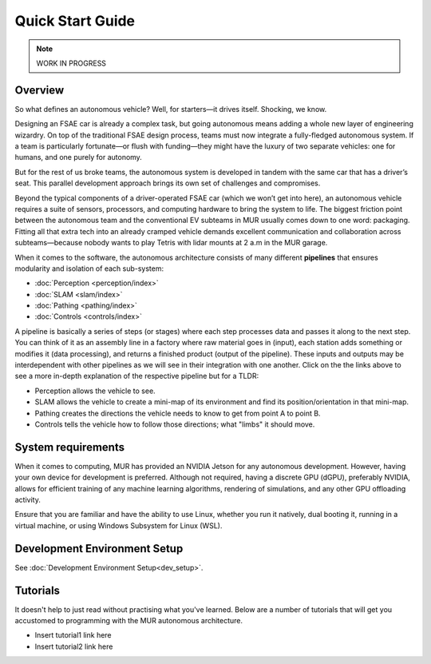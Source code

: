 #################
Quick Start Guide
#################

.. note::
    WORK IN PROGRESS

.. image:: _static/overview1.gif
    :width: 100%

Overview
========

So what defines an autonomous vehicle? Well, for starters—it drives itself. Shocking, we know.

Designing an FSAE car is already a complex task, but going autonomous means adding a whole new layer of engineering wizardry. On top of the traditional FSAE design process, teams must now integrate a fully-fledged autonomous system. If a team is particularly fortunate—or flush with funding—they might have the luxury of two separate vehicles: one for humans, and one purely for autonomy.

But for the rest of us broke teams, the autonomous system is developed in tandem with the same car that has a driver’s seat. This parallel development approach brings its own set of challenges and compromises.

Beyond the typical components of a driver-operated FSAE car (which we won’t get into here), an autonomous vehicle requires a suite of sensors, processors, and computing hardware to bring the system to life. The biggest friction point between the autonomous team and the conventional EV subteams in MUR usually comes down to one word: packaging. Fitting all that extra tech into an already cramped vehicle demands excellent communication and collaboration across subteams—because nobody wants to play Tetris with lidar mounts at 2 a.m in the MUR garage.

When it comes to the software, the autonomous architecture consists of many different **pipelines** that ensures modularity and isolation of each sub-system:

- :doc:`Perception <perception/index>`
- :doc:`SLAM <slam/index>`
- :doc:`Pathing <pathing/index>`
- :doc:`Controls <controls/index>`

A pipeline is basically a series of steps (or stages) where each step processes data and passes it along to the next step. You can think of it as an assembly line in a factory where raw material goes in (input), each station adds something or modifies it (data processing), and returns a finished product (output of the pipeline). These inputs and outputs may be interdependent with other pipelines as we will see in their integration with one another. Click on the the links above to see a more in-depth explanation of the respective pipeline but for a TLDR:

- Perception allows the vehicle to see.
- SLAM allows the vehicle to create a mini-map of its environment and find its position/orientation in that mini-map.
- Pathing creates the directions the vehicle needs to know to get from point A to point B.
- Controls tells the vehicle how to follow those directions; what "limbs" it should move.

System requirements
===================

When it comes to computing, MUR has provided an NVIDIA Jetson for any autonomous development. However, having your own device for development is preferred. Although not required, having a discrete GPU (dGPU), preferably NVIDIA, allows for efficient training of any machine learning algorithms, rendering of simulations, and any other GPU offloading activity.

Ensure that you are familiar and have the ability to use Linux, whether you run it natively, dual booting it, running in a virtual machine, or using Windows Subsystem for Linux (WSL).

Development Environment Setup
=============================
See :doc:`Development Environment Setup<dev_setup>`.

Tutorials
=========

It doesn't help to just read without practising what you've learned. Below are a number of tutorials that will get you accustomed to programming with the MUR autonomous architecture.

- Insert tutorial1 link here
- Insert tutorial2 link here
